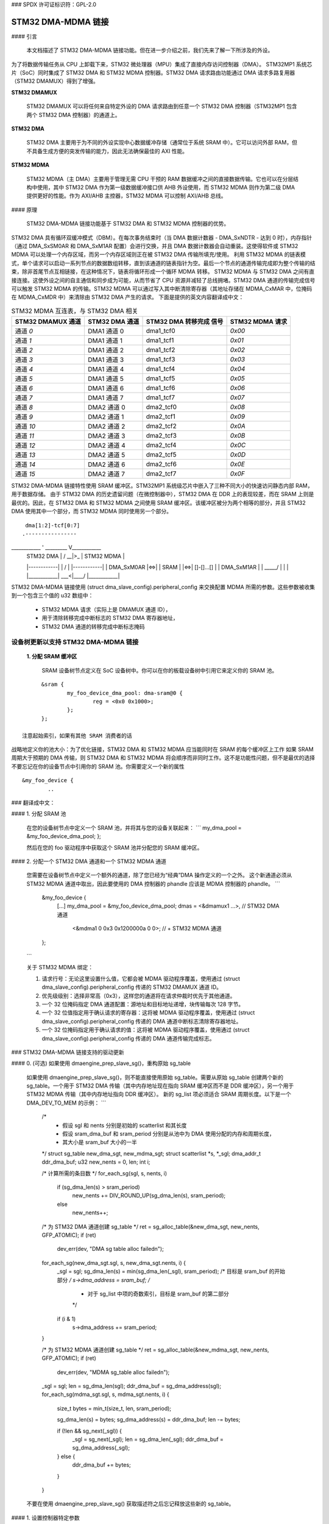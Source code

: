### SPDX 许可证标识符：GPL-2.0

=======================
STM32 DMA-MDMA 链接
=======================

#### 引言

  本文档描述了 STM32 DMA-MDMA 链接功能。但在进一步介绍之前，我们先来了解一下所涉及的外设。
为了将数据传输任务从 CPU 上卸载下来，STM32 微处理器（MPU）集成了直接内存访问控制器（DMA）。
STM32MP1 系统芯片（SoC）同时集成了 STM32 DMA 和 STM32 MDMA 控制器。STM32 DMA 请求路由功能通过 DMA 请求多路复用器（STM32 DMAMUX）得到了增强。

**STM32 DMAMUX**

  STM32 DMAMUX 可以将任何来自特定外设的 DMA 请求路由到任意一个 STM32 DMA 控制器（STM32MP1 包含两个 STM32 DMA 控制器）的通道上。
**STM32 DMA**

  STM32 DMA 主要用于为不同的外设实现中心数据缓冲存储（通常位于系统 SRAM 中）。它可以访问外部 RAM，但不具备生成方便的突发传输的能力，因此无法确保最佳的 AXI 性能。
**STM32 MDMA**

  STM32 MDMA（主 DMA）主要用于管理无需 CPU 干预的 RAM 数据缓冲之间的直接数据传输。它也可以在分层结构中使用，其中 STM32 DMA 作为第一级数据缓冲接口供 AHB 外设使用，而 STM32 MDMA 则作为第二级 DMA 提供更好的性能。作为 AXI/AHB 主控器，STM32 MDMA 可以控制 AXI/AHB 总线。

#### 原理

  STM32 DMA-MDMA 链接功能基于 STM32 DMA 和 STM32 MDMA 控制器的优势。
STM32 DMA 具有循环双缓冲模式（DBM）。在每次事务结束时（当 DMA 数据计数器 - DMA_SxNDTR - 达到 0 时），内存指针（通过 DMA_SxSM0AR 和 DMA_SxM1AR 配置）会进行交换，并且 DMA 数据计数器会自动重装。这使得软件或 STM32 MDMA 可以处理一个内存区域，而另一个内存区域则正在被 STM32 DMA 传输所填充/使用。
利用 STM32 MDMA 的链表模式，单个请求可以启动一系列节点的数据数组转移，直到该通道的链表指针为空。最后一个节点的通道传输完成即为整个传输的结束，除非首尾节点互相链接，在这种情况下，链表将循环形成一个循环 MDMA 转移。
STM32 MDMA 与 STM32 DMA 之间有直接连接。这使外设之间的自主通信和同步成为可能，从而节省了 CPU 资源并减轻了总线拥堵。STM32 DMA 通道的传输完成信号可以触发 STM32 MDMA 的传输。STM32 MDMA 可以通过写入其中断清除寄存器（其地址存储在 MDMA_CxMAR 中，位掩码在 MDMA_CxMDR 中）来清除由 STM32 DMA 产生的请求。
下面是提供的英文内容翻译成中文：

.. table:: STM32 MDMA 互连表，与 STM32 DMA 相关

    +--------------+----------------+-----------+------------+
    | STM32 DMAMUX | STM32 DMA      | STM32 DMA | STM32 MDMA |
    | 通道         | 通道           | 转移完成  | 请求       |
    |              |                | 信号      |            |
    +==============+================+===========+============+
    | 通道 *0*     | DMA1 通道 0    | dma1_tcf0 | *0x00*     |
    +--------------+----------------+-----------+------------+
    | 通道 *1*     | DMA1 通道 1    | dma1_tcf1 | *0x01*     |
    +--------------+----------------+-----------+------------+
    | 通道 *2*     | DMA1 通道 2    | dma1_tcf2 | *0x02*     |
    +--------------+----------------+-----------+------------+
    | 通道 *3*     | DMA1 通道 3    | dma1_tcf3 | *0x03*     |
    +--------------+----------------+-----------+------------+
    | 通道 *4*     | DMA1 通道 4    | dma1_tcf4 | *0x04*     |
    +--------------+----------------+-----------+------------+
    | 通道 *5*     | DMA1 通道 5    | dma1_tcf5 | *0x05*     |
    +--------------+----------------+-----------+------------+
    | 通道 *6*     | DMA1 通道 6    | dma1_tcf6 | *0x06*     |
    +--------------+----------------+-----------+------------+
    | 通道 *7*     | DMA1 通道 7    | dma1_tcf7 | *0x07*     |
    +--------------+----------------+-----------+------------+
    | 通道 *8*     | DMA2 通道 0    | dma2_tcf0 | *0x08*     |
    +--------------+----------------+-----------+------------+
    | 通道 *9*     | DMA2 通道 1    | dma2_tcf1 | *0x09*     |
    +--------------+----------------+-----------+------------+
    | 通道 *10*    | DMA2 通道 2    | dma2_tcf2 | *0x0A*     |
    +--------------+----------------+-----------+------------+
    | 通道 *11*    | DMA2 通道 3    | dma2_tcf3 | *0x0B*     |
    +--------------+----------------+-----------+------------+
    | 通道 *12*    | DMA2 通道 4    | dma2_tcf4 | *0x0C*     |
    +--------------+----------------+-----------+------------+
    | 通道 *13*    | DMA2 通道 5    | dma2_tcf5 | *0x0D*     |
    +--------------+----------------+-----------+------------+
    | 通道 *14*    | DMA2 通道 6    | dma2_tcf6 | *0x0E*     |
    +--------------+----------------+-----------+------------+
    | 通道 *15*    | DMA2 通道 7    | dma2_tcf7 | *0x0F*     |
    +--------------+----------------+-----------+------------+

STM32 DMA-MDMA 链接特性使用 SRAM 缓冲区。STM32MP1 系统级芯片中嵌入了三种不同大小的快速访问静态内部 RAM，用于数据存储。
由于 STM32 DMA 的历史遗留问题（在微控制器中），STM32 DMA 在 DDR 上的表现较差，而在 SRAM 上则是最优的。因此，在 STM32 DMA 和 STM32 MDMA 之间使用 SRAM 缓冲区。该缓冲区被分为两个相等的部分，并且 STM32 DMA 使用其中一个部分，而 STM32 MDMA 同时使用另一个部分。
::

                    dma[1:2]-tcf[0:7]
                   .----------------
____________ '    _________     V____________
    | STM32 DMA  |    /  __|>_  \    | STM32 MDMA |
    |------------|   |  /     \  |   |------------|
    | DMA_SxM0AR |<=>| | SRAM  | |<=>| []-[]...[] |
    | DMA_SxM1AR |   |  \_____/  |   |            |
    |____________|    \___<|____/    |____________|

STM32 DMA-MDMA 链接使用 (struct dma_slave_config).peripheral_config 来交换配置 MDMA 所需的参数。这些参数被收集到一个包含三个值的 u32 数组中：

  * STM32 MDMA 请求（实际上是 DMAMUX 通道 ID），
  * 用于清除转移完成中断标志的 STM32 DMA 寄存器地址，
  * STM32 DMA 通道的转移完成中断标志掩码
设备树更新以支持 STM32 DMA-MDMA 链接
-------------------------------------------------------

  **1. 分配 SRAM 缓冲区**

    SRAM 设备树节点定义在 SoC 设备树中。你可以在你的板载设备树中引用它来定义你的 SRAM 池。
::

          &sram {
                  my_foo_device_dma_pool: dma-sram@0 {
                          reg = <0x0 0x1000>;
                  };
          };

    注意起始索引，如果有其他 SRAM 消费者的话
战略地定义你的池大小：为了优化链接，STM32 DMA 和 STM32 MDMA 应当能同时在 SRAM 的每个缓冲区上工作
如果 SRAM 周期大于预期的 DMA 传输，则 STM32 DMA 和 STM32 MDMA 将会顺序而非同时工作。这不是功能性问题，但不是最优的选择
不要忘记在你的设备节点中引用你的 SRAM 池。你需要定义一个新的属性
::

          &my_foo_device {
                  ..
### 翻译成中文：

#### 1. 分配 SRAM 池

    在您的设备树节点中定义一个 SRAM 池，并将其与您的设备关联起来：
    ```
    my_dma_pool = &my_foo_device_dma_pool;
    };
    
    然后在您的 foo 驱动程序中获取这个 SRAM 池并分配您的 SRAM 缓冲区。

#### 2. 分配一个 STM32 DMA 通道和一个 STM32 MDMA 通道

    您需要在设备树节点中定义一个额外的通道，除了您已经为“经典”DMA 操作定义的一个之外。
    这个新通道必须从 STM32 MDMA 通道中取出，因此要使用的 DMA 控制器的 phandle 应该是 MDMA 控制器的 phandle。
    ```
          &my_foo_device {
                  [...]
                  my_dma_pool = &my_foo_device_dma_pool;
                  dmas = <&dmamux1 ...>,                // STM32 DMA 通道
                         <&mdma1 0 0x3 0x1200000a 0 0>; // + STM32 MDMA 通道
          };
    ```

    关于 STM32 MDMA 绑定：

    1. 请求行号：无论这里设置什么值，它都会被 MDMA 驱动程序覆盖，使用通过 (struct dma_slave_config).peripheral_config 传递的 STM32 DMAMUX 通道 ID。

    2. 优先级级别：选择非常高（0x3），这样您的通道将在请求仲裁时优先于其他通道。

    3. 一个 32 位掩码指定 DMA 通道配置：源地址和目标地址递增，块传输每次 128 字节。

    4. 一个 32 位值指定用于确认请求的寄存器：这将被 MDMA 驱动程序覆盖，使用通过 (struct dma_slave_config).peripheral_config 传递的 DMA 通道中断标志清除寄存器地址。

    5. 一个 32 位掩码指定用于确认请求的值：这将被 MDMA 驱动程序覆盖，使用通过 (struct dma_slave_config).peripheral_config 传递的 DMA 通道传输完成标志。

### STM32 DMA-MDMA 链接支持的驱动更新

#### 0. (可选) 如果使用 dmaengine_prep_slave_sg()，重构原始 sg_table

    如果使用 dmaengine_prep_slave_sg()，则不能直接使用原始 sg_table。需要从原始 sg_table 创建两个新的 sg_table。一个用于 STM32 DMA 传输（其中内存地址现在指向 SRAM 缓冲区而不是 DDR 缓冲区），另一个用于 STM32 MDMA 传输（其中内存地址指向 DDR 缓冲区）。
    新的 sg_list 项必须适合 SRAM 周期长度。以下是一个 DMA_DEV_TO_MEM 的示例：
    ```
      /*
        * 假设 sgl 和 nents 分别是初始的 scatterlist 和其长度
        * 假设 sram_dma_buf 和 sram_period 分别是从池中为 DMA 使用分配的内存和周期长度，
        * 其大小是 sram_buf 大小的一半
      */
      struct sg_table new_dma_sgt, new_mdma_sgt;
      struct scatterlist *s, *_sgl;
      dma_addr_t ddr_dma_buf;
      u32 new_nents = 0, len;
      int i;

      /* 计算所需的条目数 */
      for_each_sg(sgl, s, nents, i)
              if (sg_dma_len(s) > sram_period)
                      new_nents += DIV_ROUND_UP(sg_dma_len(s), sram_period);
              else
                      new_nents++;

      /* 为 STM32 DMA 通道创建 sg_table */
      ret = sg_alloc_table(&new_dma_sgt, new_nents, GFP_ATOMIC);
      if (ret)
              dev_err(dev, "DMA sg table alloc failed\n");

      for_each_sg(new_dma_sgt.sgl, s, new_dma_sgt.nents, i) {
              _sgl = sgl;
              sg_dma_len(s) = min(sg_dma_len(_sgl), sram_period);
              /* 目标是 sram_buf 的开始部分 */
              s->dma_address = sram_buf;
              /*
                * 对于 sg_list 中项的奇数索引，目标是 sram_buf 的第二部分
                */
              if (i & 1)
                      s->dma_address += sram_period;
      }

      /* 为 STM32 MDMA 通道创建 sg_table */
      ret = sg_alloc_table(&new_mdma_sgt, new_nents, GFP_ATOMIC);
      if (ret)
              dev_err(dev, "MDMA sg_table alloc failed\n");

      _sgl = sgl;
      len = sg_dma_len(sgl);
      ddr_dma_buf = sg_dma_address(sgl);
      for_each_sg(mdma_sgt.sgl, s, mdma_sgt.nents, i) {
              size_t bytes = min_t(size_t, len, sram_period);

              sg_dma_len(s) = bytes;
              sg_dma_address(s) = ddr_dma_buf;
              len -= bytes;

              if (!len && sg_next(_sgl)) {
                      _sgl = sg_next(_sgl);
                      len = sg_dma_len(_sgl);
                      ddr_dma_buf = sg_dma_address(_sgl);
              } else {
                      ddr_dma_buf += bytes;
              }
      }

    不要在使用 dmaengine_prep_slave_sg() 获取描述符之后忘记释放这些新的 sg_table。

#### 1. 设置控制器特定参数

    首先，使用 dmaengine_slave_config() 并提供一个 struct dma_slave_config 来配置 STM32 DMA 通道。您只需关注 DMA 地址，根据传输方向，内存地址应指向您的 SRAM 缓冲区，并设置 (struct dma_slave_config).peripheral_size != 0。
    STM32 DMA 驱动程序会检查 (struct dma_slave_config).peripheral_size 来确定是否使用了链路。如果使用了链路，那么 STM32 DMA 驱动程序会在 (struct dma_slave_config).peripheral_config 中填充一个包含三个 u32 的数组：第一个包含 STM32 DMAMUX 通道 ID，第二个包含通道中断标志清除寄存器地址，第三个包含通道传输完成标志掩码。
    然后，使用 dmaengine_slave_config 和另一个 struct dma_slave_config 来配置 STM32 MDMA 通道。注意 DMA 地址，根据传输方向，设备地址应指向您的 SRAM 缓冲区，而内存地址应指向原本用于“经典”DMA 操作的缓冲区。使用之前由 STM32 DMA 驱动程序更新的 (struct dma_slave_config).peripheral_size 和 .peripheral_config 来设置配置 STM32 MDMA 通道的 struct dma_slave_config 的 .peripheral_size 和 .peripheral_config。
下面是给定代码段的中文翻译：

### 1. 配置STM32 DMA和MDMA通道

```c
struct dma_slave_config dma_conf;
struct dma_slave_config mdma_conf;

memset(&dma_conf, 0, sizeof(dma_conf));
// [...]
dma_conf.direction = DMA_DEV_TO_MEM;
dma_conf.dst_addr = sram_dma_buf;        // SRAM 缓冲区
dma_conf.peripheral_size = 1;            // peripheral_size != 0 => 链接

dmaengine_slave_config(dma_chan, &dma_conf);

memset(&mdma_conf, 0, sizeof(mdma_conf));
mdma_conf.direction = DMA_DEV_TO_MEM;
mdma_conf.src_addr = sram_dma_buf;       // SRAM 缓冲区
mdma_conf.dst_addr = rx_dma_buf;         // 原始内存缓冲区
mdma_conf.peripheral_size = dma_conf.peripheral_size; // <- dma_conf
mdma_conf.peripheral_config = dma_conf.peripheral_config; // <- dma_conf

dmaengine_slave_config(mdma_chan, &mdma_conf);
```

### 2. 获取STM32 DMA通道事务描述符

    与获取“经典”DMA操作的描述符相同的方式，你只需要替换原始的sg_list（在使用`dmaengine_prep_slave_sg()`的情况下）为使用SRAM缓冲区的新sg_list，或者替换原始缓冲区地址、长度和周期（在使用`dmaengine_prep_dma_cyclic()`的情况下）为新的SRAM缓冲区。

### 3. 获取STM32 MDMA通道事务描述符

    如果你之前已经获取了STM32 DMA的描述符，则对于STM32 MDMA：
    * 如果使用的是`dmaengine_prep_slave_sg()`，则继续使用`dmaengine_prep_slave_sg()`；
    * 如果使用的是`dmaengine_prep_dma_cyclic()`，则继续使用`dmaengine_prep_dma_cyclic()`。
使用使用SRAM缓冲区的新的sg_list（在`dmaengine_prep_slave_sg()`的情况下），或者根据传输方向，使用原始DDR缓冲区（在`DMA_DEV_TO_MEM`的情况下）或SRAM缓冲区（在`DMA_MEM_TO_DEV`的情况下）。源地址应通过`dmaengine_slave_config()`预先设置。

### 4. 提交两个事务

    在提交事务前，你可能需要定义在哪个描述符上希望回调函数在传输结束时（`dmaengine_prep_slave_sg()`）或周期结束时（`dmaengine_prep_dma_cyclic()`）被调用。
根据方向，将回调函数设置在完成整个传输的描述符上：
    * `DMA_DEV_TO_MEM`: 将回调函数设置在“MDMA”描述符上
    * `DMA_MEM_TO_DEV`: 将回调函数设置在“DMA”描述符上
然后，无论顺序如何，使用`dmaengine_tx_submit()`提交描述符。

### 5. 发起挂起请求（并等待回调通知）

  由于STM32 MDMA通道的传输由STM32 DMA触发，因此必须先发起STM32 MDMA通道再发起STM32 DMA通道。
如果有回调函数，它将在整个传输结束或周期完成后被调用。
不要忘记终止两个通道。STM32 DMA通道配置为循环双缓冲模式，因此不会被硬件自动禁用，你需要终止它。STM32 MDMA通道在sg传输的情况下会被硬件停止，但在循环传输的情况下不会。你可以无论何种类型的传输都终止它。

### STM32 DMA-MDMA链接中的特殊案例：DMA_MEM_TO_DEV

  STM32 DMA-MDMA链接中的`DMA_MEM_TO_DEV`是一个特殊情况。确实，STM32 MDMA向SRAM缓冲区提供DDR数据，而STM32 DMA从SRAM缓冲区读取数据。因此，在STM32 DMA开始读取时，一些数据（第一个周期）需要复制到SRAM缓冲区中。
一种技巧是暂停STM32 DMA通道（这将引发一个传输完成信号，触发STM32 MDMA通道），但STM32 DMA读取的第一个数据可能是“错误”的。正确的方法是使用`dmaengine_prep_dma_memcpy()`准备第一个SRAM周期。然后应该从sg或循环传输中“移除”这个第一个周期。
由于这种复杂性，建议使用STM32的DMA-MDMA级联功能进行DMA_DEV_TO_MEM操作，并保留"经典"的DMA用法来进行DMA_MEM_TO_DEV操作，除非你不怕面对这些复杂性。

资源
------

应用笔记、数据手册和参考手册可以在ST官网（STM32MP1_）上找到。
特别关注三篇应用笔记（AN5224_、AN4031_和AN5001_），它们分别涉及STM32 DMAMUX、STM32 DMA和STM32 MDMA的内容。
.. _STM32MP1: https://www.st.com/en/microcontrollers-microprocessors/stm32mp1-series.html
.. _AN5224: https://www.st.com/resource/en/application_note/an5224-stm32-dmamux-the-dma-request-router-stmicroelectronics.pdf
.. _AN4031: https://www.st.com/resource/en/application_note/dm00046011-using-the-stm32f2-stm32f4-and-stm32f7-series-dma-controller-stmicroelectronics.pdf
.. _AN5001: https://www.st.com/resource/en/application_note/an5001-stm32cube-expansion-package-for-stm32h7-series-mdma-stmicroelectronics.pdf

作者:

- Amélie Delaunay <amelie.delaunay@foss.st.com>
